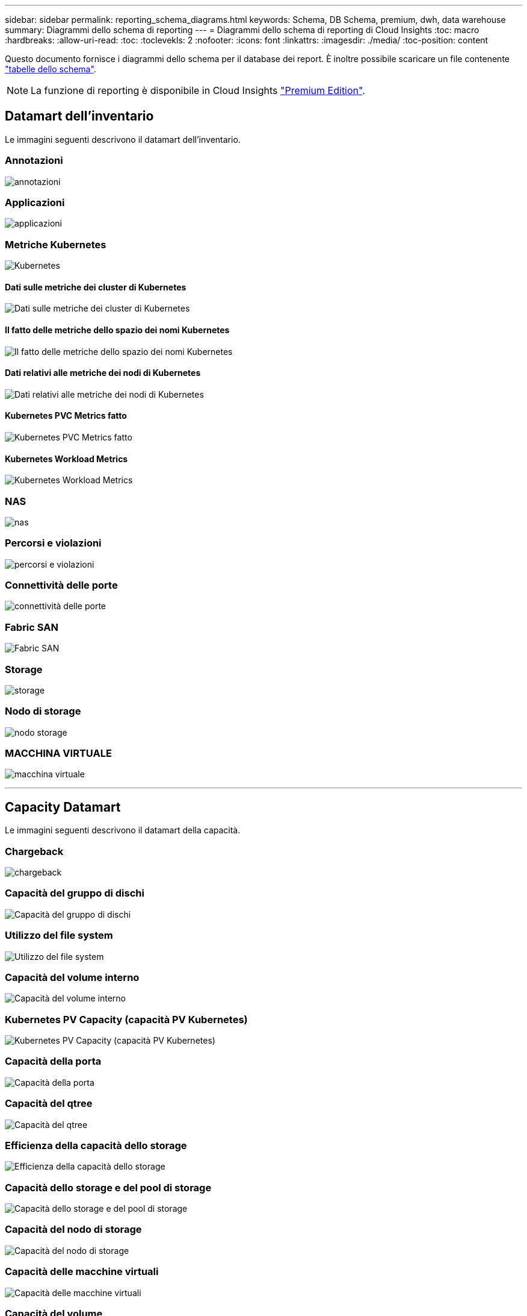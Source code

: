 ---
sidebar: sidebar 
permalink: reporting_schema_diagrams.html 
keywords: Schema, DB Schema, premium, dwh, data warehouse 
summary: Diagrammi dello schema di reporting 
---
= Diagrammi dello schema di reporting di Cloud Insights
:toc: macro
:hardbreaks:
:allow-uri-read: 
:toc: 
:toclevekls: 2
:nofooter: 
:icons: font
:linkattrs: 
:imagesdir: ./media/
:toc-position: content


[role="lead"]
Questo documento fornisce i diagrammi dello schema per il database dei report. È inoltre possibile scaricare un file contenente link:ci_reporting_database_schema.pdf["tabelle dello schema"].


NOTE: La funzione di reporting è disponibile in Cloud Insights link:concept_subscribing_to_cloud_insights.html["Premium Edition"].



== Datamart dell'inventario

Le immagini seguenti descrivono il datamart dell'inventario.



=== Annotazioni

image:annotations.png["annotazioni"]



=== Applicazioni

image:apps_annot.png["applicazioni"]



=== Metriche Kubernetes

image:k8s_schema.jpg["Kubernetes"]



==== Dati sulle metriche dei cluster di Kubernetes

image:k8s_cluster_metrics_fact.jpg["Dati sulle metriche dei cluster di Kubernetes"]



==== Il fatto delle metriche dello spazio dei nomi Kubernetes

image:k8s_namespace_metrics_fact.jpg["Il fatto delle metriche dello spazio dei nomi Kubernetes"]



==== Dati relativi alle metriche dei nodi di Kubernetes

image:k8s_node_metrics_fact.jpg["Dati relativi alle metriche dei nodi di Kubernetes"]



==== Kubernetes PVC Metrics fatto

image:k8s_pvc_metrics_fact.jpg["Kubernetes PVC Metrics fatto"]



==== Kubernetes Workload Metrics

image:k8s_workload_metrics_fact.jpg["Kubernetes Workload Metrics"]



=== NAS

image:nas.png["nas"]



=== Percorsi e violazioni

image:logical.png["percorsi e violazioni"]



=== Connettività delle porte

image:connectivity.png["connettività delle porte"]



=== Fabric SAN

image:fabric.png["Fabric SAN"]



=== Storage

image:storage.png["storage"]



=== Nodo di storage

image:storage_node.png["nodo storage"]



=== MACCHINA VIRTUALE

image:vm.png["macchina virtuale"]

'''


== Capacity Datamart

Le immagini seguenti descrivono il datamart della capacità.



=== Chargeback

image:Chargeback_Fact.png["chargeback"]



=== Capacità del gruppo di dischi

image:Disk_Group_Capacity.png["Capacità del gruppo di dischi"]



=== Utilizzo del file system

image:fs_util.png["Utilizzo del file system"]



=== Capacità del volume interno

image:Internal_Volume_Capacity_Fact.png["Capacità del volume interno"]



=== Kubernetes PV Capacity (capacità PV Kubernetes)

image:k8s_pvc_capacity_fact.jpg["Kubernetes PV Capacity (capacità PV Kubernetes)"]



=== Capacità della porta

image:ports.png["Capacità della porta"]



=== Capacità del qtree

image:Qtree_Capacity_Fact.png["Capacità del qtree"]



=== Efficienza della capacità dello storage

image:efficiency.png["Efficienza della capacità dello storage"]



=== Capacità dello storage e del pool di storage

image:Storage_and_Storage_Pool_Capacity_Fact.png["Capacità dello storage e del pool di storage"]



=== Capacità del nodo di storage

image:Storage_Node_Capacity_Fact.jpg["Capacità del nodo di storage"]



=== Capacità delle macchine virtuali

image:VM_Capacity_Fact.png["Capacità delle macchine virtuali"]



=== Capacità del volume

image:Volume_Capacity.png["Capacità del volume"]

'''


== Performance Datamart

Le immagini seguenti descrivono il datamart delle performance.



=== Performance orarie del volume applicativo

image:application_performance_fact.jpg["Performance orarie del volume applicativo"]



=== Performance giornaliere dei dischi

image:disk_daily_performance_fact.png["Performance giornaliere dei dischi"]



=== Performance orarie del disco

image:disk_hourly_performance_fact.png["Performance orarie del disco"]



=== Performance orarie dell'host

image:host_performance_fact.jpg["Performance orarie dell'host"]



=== Performance orarie del volume interno

image:internal_volume_performance_fact.jpg["Performance orarie del volume interno"]



=== Performance giornaliera del volume interno

image:internal_volume_daily_performance_fact.jpg["Performance giornaliera del volume interno"]



=== Performance giornaliere di qtree

image:QtreeDailyPerformanceFact.png["Performance giornaliere di qtree"]



=== Performance giornaliere dei nodi di storage

image:storage_node_daily_performance_fact.jpg["Performance giornaliere dei nodi di storage"]



=== Performance orarie del nodo di storage

image:storage_node_hourly_performance_fact.jpg["Performance orarie del nodo di storage"]



=== Prestazioni orarie dello switch per host

image:switch_performance_for_host_hourly_fact.png["Prestazioni orarie dello switch per host"]



=== Prestazioni orarie dello switch per la porta

image:switch_performance_for_port_hourly_fact.png["Prestazioni orarie dello switch per la porta"]



=== Performance orarie dello switch per lo storage

image:switch_performance_for_storage_hourly_fact.png["Performance orarie dello switch per lo storage"]



=== Prestazioni orarie dello switch per il nastro

image:switch_performance_for_tape_hourly_fact.png["Prestazioni orarie dello switch per il nastro"]



=== Performance delle macchine virtuali

image:vm_hourly_performance_fact.png["Performance delle macchine virtuali"]



=== Performance giornaliere delle macchine virtuali per host

image:vm_daily_performance_fact.png["Performance giornaliere delle macchine virtuali per host"]



=== Performance orarie delle macchine virtuali per host

image:vm_hourly_performance_fact.png["Performance orarie delle macchine virtuali per host"]



=== Performance giornaliere delle macchine virtuali per host

image:vm_daily_performance_fact.png["Performance giornaliere delle macchine virtuali per host"]



=== Performance orarie delle macchine virtuali per host

image:vm_hourly_performance_fact.png["Performance orarie delle macchine virtuali per host"]



=== Performance giornaliera di VMDK

image:vmdk_daily_performance_fact.png["Performance giornaliera di VMDK"]



=== Performance orarie di VMDK

image:vmdk_hourly_performance_fact.png["Performance orarie di VMDK"]



=== Performance orarie del volume

image:volume_performance_fact.jpg["Performance orarie del volume"]



=== Volume Daily Performance

image:volume_daily_performance_fact.jpg["Volume Daily Performance"]

